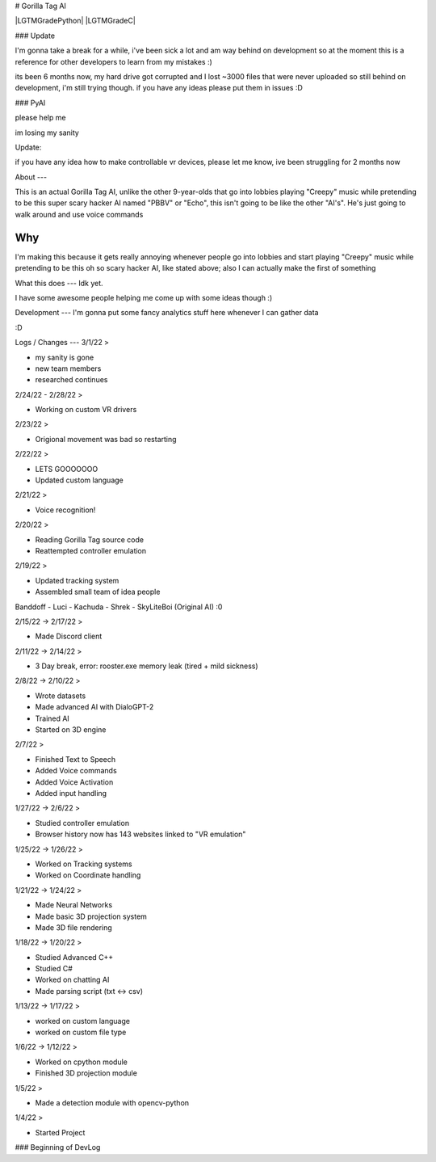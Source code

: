 # Gorilla Tag AI

|LGTMGradePython| |LGTMGradeC|

### Update


I'm gonna take a break for a while, i've been sick a lot and am way behind on development so at the moment this is a reference for other developers to learn from my mistakes :)


its been 6 months now, my hard drive got corrupted and I lost ~3000 files that were never uploaded so still behind on development, i'm still trying though.
if you have any ideas please put them in issues :D

### PyAI

please help me

im losing my sanity

Update:

if you have any idea how to make controllable vr devices, please let me know, ive been struggling for 2 months now

About
---

This is an actual Gorilla Tag AI, unlike the other 9-year-olds that go into lobbies playing "Creepy" music while pretending to be this super scary hacker AI named "PBBV" or "Echo", this isn't going to be like the other "AI's". He's just going to walk around and use voice commands

Why
---
I'm making this because it gets really annoying whenever people go into lobbies and start playing "Creepy" music while pretending to be this oh so scary hacker AI, like stated above; also I can actually make the first of something

What this does
---
Idk yet.

I have some awesome people helping me come up with some ideas though :)

Development
---
I'm gonna put some fancy analytics stuff here whenever I can gather data

:D

Logs / Changes
---
3/1/22 >

* my sanity is gone

* new team members

* researched continues

2/24/22 - 2/28/22 >

* Working on custom VR drivers

2/23/22 >

* Origional movement was bad so restarting

2/22/22 >

* LETS GOOOOOOO

* Updated custom language

2/21/22 >

* Voice recognition!

2/20/22 >

* Reading Gorilla Tag source code

* Reattempted controller emulation

2/19/22 >

* Updated tracking system

* Assembled small team of idea people

Banddoff - Luci - Kachuda - Shrek - SkyLiteBoi (Original AI) :0

2/15/22 -> 2/17/22 >

* Made Discord client

2/11/22 -> 2/14/22 >

* 3 Day break, error: rooster.exe memory leak (tired + mild sickness)

2/8/22 -> 2/10/22 >

* Wrote datasets

* Made advanced AI with DialoGPT-2

* Trained AI

* Started on 3D engine

2/7/22 >

* Finished Text to Speech

* Added Voice commands

* Added Voice Activation

* Added input handling

1/27/22 -> 2/6/22 >

* Studied controller emulation

* Browser history now has 143 websites linked to "VR emulation"

1/25/22 -> 1/26/22 >

* Worked on Tracking systems

* Worked on Coordinate handling

1/21/22 -> 1/24/22 >

* Made Neural Networks

* Made basic 3D projection system

* Made 3D file rendering

1/18/22 -> 1/20/22 >

* Studied Advanced C++

* Studied C#

* Worked on chatting AI

* Made parsing script (txt <-> csv)

1/13/22 -> 1/17/22 >

* worked on custom language

* worked on custom file type

1/6/22 -> 1/12/22 >

* Worked on cpython module

* Finished 3D projection module

1/5/22 > 

* Made a detection module with opencv-python

1/4/22 >

* Started Project

### Beginning of DevLog
